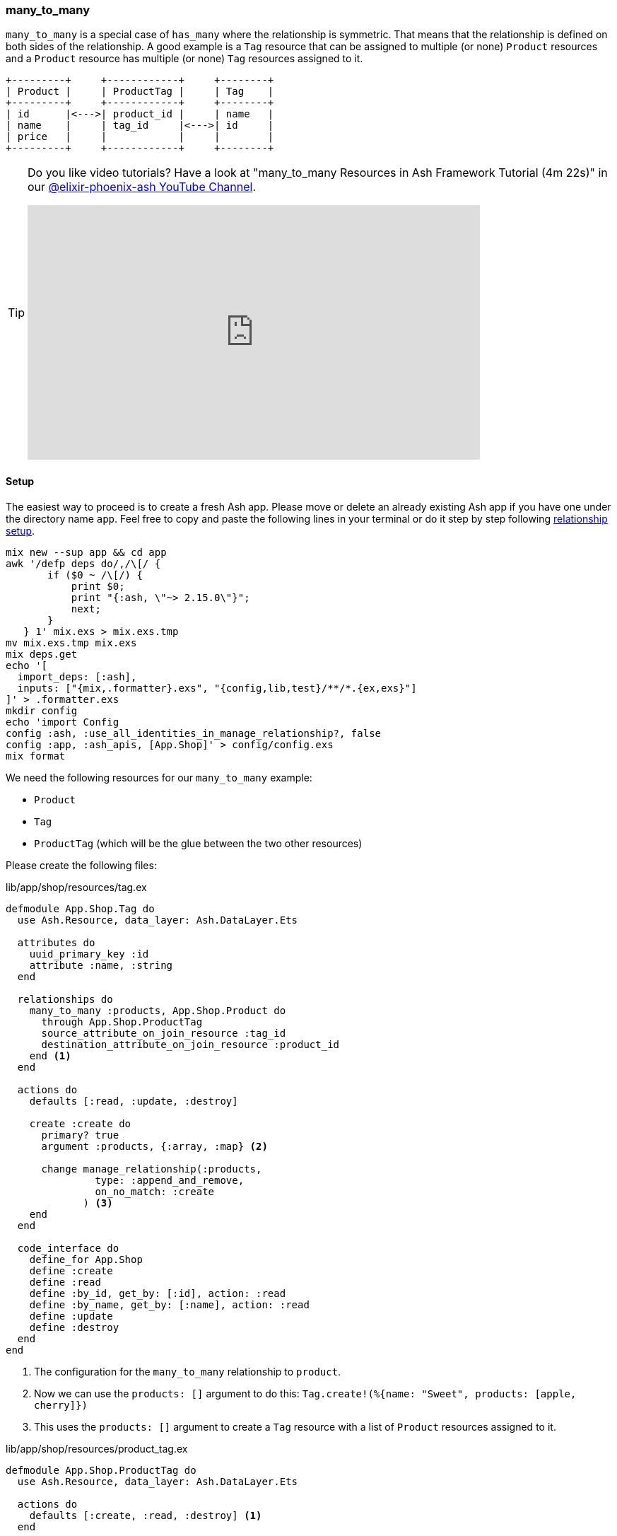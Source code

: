 [[ash-many_to_many]]
### many_to_many

`many_to_many` is a special case of `has_many` where the relationship is
symmetric. That means that the relationship is defined on both sides of the
relationship. A good example is a `Tag` resource that can be assigned to
multiple (or none) `Product` resources and a `Product` resource has multiple
(or none) `Tag` resources assigned to it.

[source]
----
+---------+     +------------+     +--------+
| Product |     | ProductTag |     | Tag    |
+---------+     +------------+     +--------+
| id      |<--->| product_id |     | name   |
| name    |     | tag_id     |<--->| id     |
| price   |     |            |     |        |
+---------+     +------------+     +--------+
----

[TIP]
====
Do you like video tutorials? Have a look at
"many_to_many Resources in Ash Framework Tutorial (4m 22s)" in our
https://www.youtube.com/@elixir-phoenix-ash[@elixir-phoenix-ash YouTube Channel].

video::Xh2z8hz2RLY[youtube,width=640,height=360]
====

[[ash-many_to_many_setup]]
#### Setup

The easiest way to proceed is to create a fresh Ash app. Please move
or delete an already existing Ash app if you have one under
the directory name `app`. Feel free to copy and paste the following
lines in your terminal or do it step by step following
xref:ash/relationships/index.adoc#ash-relationships-setup[relationship setup].

[source, bash]
----
mix new --sup app && cd app
awk '/defp deps do/,/\[/ {
       if ($0 ~ /\[/) {
           print $0;
           print "{:ash, \"~> 2.15.0\"}";
           next;
       }
   } 1' mix.exs > mix.exs.tmp
mv mix.exs.tmp mix.exs
mix deps.get
echo '[
  import_deps: [:ash],
  inputs: ["{mix,.formatter}.exs", "{config,lib,test}/**/*.{ex,exs}"]
]' > .formatter.exs
mkdir config
echo 'import Config
config :ash, :use_all_identities_in_manage_relationship?, false
config :app, :ash_apis, [App.Shop]' > config/config.exs
mix format
----

We need the following resources for our `many_to_many` example:

- `Product`
- `Tag`
- `ProductTag` (which will be the glue between the two other resources)

Please create the following files:

[source,elixir,title='lib/app/shop/resources/tag.ex']
----
defmodule App.Shop.Tag do
  use Ash.Resource, data_layer: Ash.DataLayer.Ets

  attributes do
    uuid_primary_key :id
    attribute :name, :string
  end

  relationships do
    many_to_many :products, App.Shop.Product do
      through App.Shop.ProductTag
      source_attribute_on_join_resource :tag_id
      destination_attribute_on_join_resource :product_id
    end <1>
  end

  actions do
    defaults [:read, :update, :destroy]

    create :create do
      primary? true
      argument :products, {:array, :map} <2>

      change manage_relationship(:products,
               type: :append_and_remove,
               on_no_match: :create
             ) <3>
    end
  end

  code_interface do
    define_for App.Shop
    define :create
    define :read
    define :by_id, get_by: [:id], action: :read
    define :by_name, get_by: [:name], action: :read
    define :update
    define :destroy
  end
end
----

<1> The configuration for the `many_to_many` relationship to `product`.
<2> Now we can use the `products: []` argument to do this: `Tag.create!(%{name: "Sweet", products: [apple, cherry]})`
<3> This uses the `products: []` argument to create a `Tag` resource with a list of `Product` resources
    assigned to it.

[source,elixir,title='lib/app/shop/resources/product_tag.ex']
----
defmodule App.Shop.ProductTag do
  use Ash.Resource, data_layer: Ash.DataLayer.Ets

  actions do
    defaults [:create, :read, :destroy] <1>
  end

  relationships do <2>
    belongs_to :product, App.Shop.Product do
      primary_key? true
      allow_nil? false
    end

    belongs_to :tag, App.Shop.Tag do
      primary_key? true
      allow_nil? false
    end
  end
end
----

<1> No need for an `:update` action. Entries in the join table are immutable. You can delete but not change them.
<2> The glue between the `Product` and the `Tag` resources.

[source,elixir,title='lib/app/shop/resources/product.ex']
----
defmodule App.Shop.Product do
  use Ash.Resource, data_layer: Ash.DataLayer.Ets

  attributes do
    uuid_primary_key :id
    attribute :name, :string
    attribute :price, :decimal
  end

  relationships do
    many_to_many :tags, App.Shop.Tag do <1>
      through App.Shop.ProductTag
      source_attribute_on_join_resource :product_id
      destination_attribute_on_join_resource :tag_id
    end
  end

  actions do
    defaults [:read, :update, :destroy]

    create :create do
      primary? true
      argument :tags, {:array, :map} <2>

      change manage_relationship(:tags,
               type: :append_and_remove,
               on_no_match: :create
             ) <3>
    end
  end

  code_interface do
    define_for App.Shop
    define :create
    define :read
    define :by_id, get_by: [:id], action: :read
    define :by_name, get_by: [:name], action: :read
    define :update
    define :destroy
  end
end
----

<1> The configuration for the `many_to_many` relationship to `tag`.
<2> Now we can use the `tags: []` argument to do this: `Product.create!(%{name: "Banana", tags: [sweet, tropical]})`
<3> This uses the `tags: []` argument to create a `Product` resource with a list of `Tag` resources
    assigned to it.

Finally we have to add the `Tag` and `ProductTag` resources to the
`App.Shop` API module.

[source,elixir,title='lib/app/shop.ex']
----
defmodule App.Shop do
  use Ash.Api

  resources do
    resource App.Shop.Product
    resource App.Shop.ProductTag
    resource App.Shop.Tag
  end
end
----

[[ash-many_to_many_iex_example]]
#### Example in the iex

Let's use the following data for our example.

NOTE: Ash does use UUIDs. I use integer IDs in the example
table because it's easier to read for humans.

[source]
----
Product:              Tag:
+----+--------+       +----+----------+
| id | name   |       | id | Name     |
+----+--------+       +----+----------+
| 1  | Apple  |       | 1  | Sweet    |
| 2  | Banana |       | 2  | Tropical |
| 3  | Cherry |       | 3  | Red      |
+----+--------+       +----+----------+

ProductTag:
+-----------+-------+
| product_id| tag_id|
+-----------+-------+
| 1         | 1     |  (Apple is Sweet)
| 1         | 3     |  (Apple is Red)
| 2         | 1     |  (Banana is Sweet)
| 2         | 2     |  (Banana is Tropical)
| 3         | 3     |  (Cherry is Red) <1>
+-----------+-------+
----

<1> Not a complete list of all real world combinations.
I am aware that cherries can be sweet too. 😉

Open the iex and create all the products with their tags.

```elixir
$ iex -S mix
iex(1)> alias App.Shop.Tag
iex(2)> alias App.Shop.Product
iex(3)> sweet = Tag.create!(%{name: "Sweet"})
iex(4)> tropical = Tag.create!(%{name: "Tropical"})
iex(5)> red = Tag.create!(%{name: "Red"})
iex(6)> Product.create!(%{name: "Apple", tags: [sweet, red]})
iex(7)> Product.create!(%{name: "Banana", tags: [sweet, tropical]})
iex(8)> Product.create!(%{name: "Cherry", tags: [red]})
```

Now we can read all products with their tags and vice versa.

```elixir
iex(9)> Product.read!(load: [:tags]) |>
...(9)> Enum.map(fn product ->
...(9)>   %{
...(9)>     product_name: product.name,
...(9)>     tag_names: Enum.map(product.tags, & &1.name)
...(9)>   }
...(9)> end)
[
  %{product_name: "Banana", tag_names: ["Sweet", "Tropical"]},
  %{product_name: "Apple", tag_names: ["Sweet", "Red"]},
  %{product_name: "Cherry", tag_names: ["Red"]}
]

iex(10)> Tag.read!(load: [:products]) |>
...(10)> Enum.map(fn tag ->
...(10)>   %{
...(10)>     tag_name: tag.name,
...(10)>     product_names: Enum.map(tag.products, & &1.name)
...(10)>   }
...(10)> end)
[
  %{tag_name: "Tropical", product_names: ["Banana"]},
  %{tag_name: "Red", product_names: ["Cherry", "Apple"]},
  %{tag_name: "Sweet", product_names: ["Apple", "Banana"]}
]
```

[[ash-many_to_many-sideloading]]
#### many_to_many sideloading by default

Be default Ash will not load the join table entries. You can change this with the
`:load` option in the `:read` action:

[source,elixir,title='lib/app/product.ex']
----
  # [...]

  actions do
    defaults [:update, :destroy] <1>

    read :read do
      primary? true
      prepare build(load: [:tags]) <2>
    end

    create :create do
      primary? true
      argument :tags, {:array, :map}

      change manage_relationship(:tags,
               type: :append_and_remove,
               on_no_match: :create
             )
    end
  end

  # [...]
----

<1> Don't forget to remove `:read` here.
<2> Always sideload the `tags` relationship.

[source,elixir,title='lib/app/product.ex']
----
  # [...]

  actions do
    defaults [:update, :destroy] <1>

    read :read do
      primary? true
      prepare build(load: [:products]) <2>
    end

    create :create do
      primary? true
      argument :products, {:array, :map}

      change manage_relationship(:products,
               type: :append_and_remove,
               on_no_match: :create
             )
    end
  end

  # [...]
----

<1> Don't forget to remove `:read` here.
<2> Always sideload the `products` relationship.

Let's use it in the `iex` console:

```elixir
$ iex -S mix
iex(1)> alias App.Shop.Tag
iex(2)> alias App.Shop.Product
iex(3)> sweet = Tag.create!(%{name: "Sweet"})
iex(4)> tropical = Tag.create!(%{name: "Tropical"})
iex(5)> red = Tag.create!(%{name: "Red"})
iex(6)> Product.create!(%{name: "Apple", tags: [sweet, red]})
iex(7)> Product.create!(%{name: "Banana", tags: [sweet, tropical]})
iex(8)> Product.create!(%{name: "Cherry", tags: [red]})

iex(9)> Product.read! |> <1>
...(9)> Enum.map(fn product ->
...(9)>   %{
...(9)>     product_name: product.name,
...(9)>     tag_names: Enum.map(product.tags, & &1.name)
...(9)>   }
...(9)> end)
[
  %{product_name: "Banana", tag_names: ["Sweet", "Tropical"]},
  %{product_name: "Apple", tag_names: ["Sweet", "Red"]},
  %{product_name: "Cherry", tag_names: ["Red"]}
]

iex(10)> Tag.read! |> <2>
...(10)> Enum.map(fn tag ->
...(10)>   %{
...(10)>     tag_name: tag.name,
...(10)>     product_names: Enum.map(tag.products, & &1.name)
...(10)>   }
...(10)> end)
[
  %{tag_name: "Tropical", product_names: ["Banana"]},
  %{tag_name: "Red", product_names: ["Cherry", "Apple"]},
  %{tag_name: "Sweet", product_names: ["Apple", "Banana"]}
]
```

<1> We don't have to specify `load: [:tags]` here because we set it as the default in the `:read` action.
<2> We don't have to specify `load: [:tags]` here because we set it as the default in the `:read` action.

[[ash-many_to_many-update]]
#### Update many_to_many relationships

Sometimes we want to update the `tags` of a `product` resource.
It feels most natural to do it via the `update` action of the `product` resource.
For that to work we have to define a custom `:update` action that will update the `tags`
relationship. We can more or less copy the code from the `:create` action for that:

[source,elixir,title='lib/app/shop/resources/product.ex']
----
  # [...]
  actions do
    defaults [:read, :destroy]

    create :create do
      primary? true
      argument :tags, {:array, :map}

      change manage_relationship(:tags,
               type: :append_and_remove,
               on_no_match: :create
             )
    end

    update :update do <1>
      primary? true
      argument :tags, {:array, :map}

      change manage_relationship(:tags,
               type: :append_and_remove,
               on_no_match: :create
             )
    end
  end
  # [...]
----

<1> Same as the `:create` action just with `:update`.

Let's use it in the `iex` console. We first create a product
with two tags and than we update it to have only one tag:

```elixir
$ iex -S mix
iex(1)> alias App.Shop.Tag
iex(2)> alias App.Shop.Product
iex(3)> good_deal = Tag.create!(%{name: "Good deal"})
iex(4)> yellow = Tag.create!(%{name: "Yellow"})
iex(5)> Product.create!(%{name: "Banana", tags: [yellow, good_deal]}) <1>
iex(6)> Product.by_name!("Banana", load: [:tags]).tags |> Enum.map(& &1.name) <2>
["Yellow", "Good deal"]
iex(7)> banana = Product.by_name!("Banana") <3>
iex(8)> Product.update!(banana, %{tags: [yellow]}) <4>
iex(9)> Product.by_name!("Banana", load: [:tags]).tags |> Enum.map(& &1.name) <5>
["Yellow"]
```

<1> Create a new product with two tags.
<2> Query the just created product and print the two tag names.
<3> Store the product in the variable `banana` for later use.
<4> Update the product to have only one tag.
<5> Double check that the product really only has one tag.

The between resource `ProductTag` is automatically updated.
And by update I mean that one entry was deleted.

[[ash-many_to_many-uniqueness]]
#### Unique Tags

We don't want to have multiple tags with the same name. But right
now this is possible:

```elixir
$ iex -S mix
iex(1)> alias App.Shop.Tag
iex(2)> Tag.create!(%{name: "Yellow"}).id
"d206b758-253d-4f06-9773-5423ae1f6027"
iex(3)> Tag.create!(%{name: "Yellow"}).id
"5d66386c-bb02-4a8e-bf2a-5457477a6da2"
iex(4)> Tag.create!(%{name: "Yellow"}).id
"3497214e-83a0-43bd-b087-143af5ef8c37"
iex(5)> Tag.read! |> Enum.map(& &1.name)
["Yellow", "Yellow", "Yellow"]
```

We can fix this with `identities` in the resource:

[source,elixir,title='lib/app/shop/resources/tag.ex']
----
defmodule App.Shop.Tag do
  use Ash.Resource, data_layer: Ash.DataLayer.Ets

  attributes do
    uuid_primary_key :id
    attribute :name, :string
  end

  identities do
    # identity :unique_name, [:name] <1>

    identity :name, [:name] do <2>
      pre_check_with App.Shop <3>
    end
  end
  # [...]
----

<1> Use this if you use a PostgreSQL database. Don't forget to run a `mix ash.codegen` after you added it.
<2> Use this if your use a ETS data layer like we do in this example.
<3> Since ETS doesn't support unique indexes we have to check for uniqueness before we create it.

Now we can not create multiple tags with the same name anymore:

```elixir
$ iex -S mix
iex(1)> alias App.Shop.Tag
iex(2)> Tag.create!(%{name: "Yellow"}).id
"f03e163f-5a17-4ea4-b708-f2089234d642"
iex(3)> Tag.create!(%{name: "Yellow"}).id
** (Ash.Error.Invalid) Input Invalid

* name: has already been taken
    (ash 2.14.18) lib/ash/api/api.ex:2179: Ash.Api.unwrap_or_raise!/3
iex(3)> Tag.create(%{name: "Yellow"}).id
** (KeyError) key :id not found in: {:error,
 %Ash.Error.Invalid{
   errors: [
     %Ash.Error.Changes.InvalidChanges{
       fields: [:name],
       message: "has already been taken",
       [...]
```

[[ash-many_to_many-add_tag]]
#### add_tag action

Sometimes it is useful to have an `add_tag` argument that creates
and adds a new tag to a new product in one go (
e.g. `create!(%{name: "Banana", add_tag: %{name: "Yellow"}})`):

[source,elixir,title='lib/app/shop/resources/product.ex']
----
  # [...]
  actions do
    defaults [:read, :destroy, :update]

    create :create do <1>
      primary? true
      argument :tags, {:array, :map}

      argument :add_tag, :map do
        allow_nil? true
      end

      change manage_relationship(:tags,
               type: :append_and_remove,
               on_no_match: :create
             )

      change manage_relationship(
               :add_tag,
               :tags,
               type: :create
             )
    end
  end
  [...]
----

<1> You can copy-paste the code for `update :update do` too
if you want to be able to add tags to existing products.

Let's test it:

```elixir
$ iex -S mix
iex(1)> App.Shop.Product.create!(%{name: "Banana", add_tag: %{name: "Yellow"}})
#App.Shop.Product<
  tags: [
    #App.Shop.Tag<
      products: #Ash.NotLoaded<:relationship>,
      products_join_assoc: #Ash.NotLoaded<:relationship>,
      __meta__: #Ecto.Schema.Metadata<:loaded>,
      id: "9b95f8cf-9f95-409a-81d3-b6a66e470d2b",
      name: "Yellow",
      ...
    >
  ],
  tags_join_assoc: #Ash.NotLoaded<:relationship>,
  __meta__: #Ecto.Schema.Metadata<:loaded>,
  id: "52049582-c3cb-458c-bbac-0ba36e57e234",
  name: "Banana",
  price: nil,
  ...
>
```
